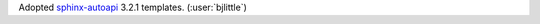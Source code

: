 Adopted `sphinx-autoapi <https://github.com/readthedocs/sphinx-autoapi>`__ 3.2.1 templates.
(:user:`bjlittle`)
